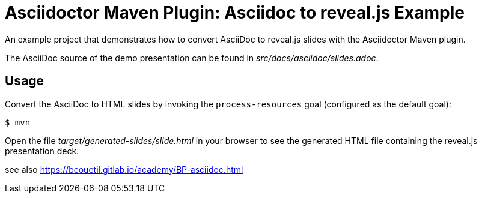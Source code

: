 = Asciidoctor Maven Plugin: Asciidoc to reveal.js Example

An example project that demonstrates how to convert AsciiDoc to reveal.js slides with the Asciidoctor Maven plugin.

The AsciiDoc source of the demo presentation can be found in _src/docs/asciidoc/slides.adoc_.

== Usage

Convert the AsciiDoc to HTML slides by invoking the `process-resources` goal (configured as the default goal):

 $ mvn

Open the file _target/generated-slides/slide.html_ in your browser to see the generated HTML file containing the reveal.js presentation deck.

see also
https://bcouetil.gitlab.io/academy/BP-asciidoc.html

